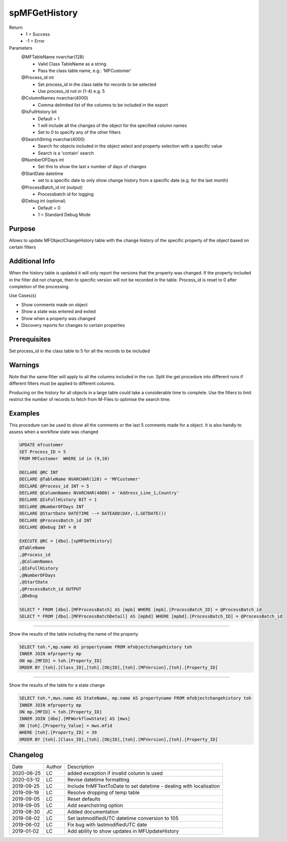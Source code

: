 
==============
spMFGetHistory
==============

Return
  - 1 = Success
  - -1 = Error
Parameters
  @MFTableName nvarchar(128)
    - Valid Class TableName as a string
    - Pass the class table name, e.g.: 'MFCustomer'
  @Process\_id int
    - Set process_id in the class table for records to be selected
    - Use process_id not in (1-4) e.g. 5
  @ColumnNames nvarchar(4000)
    - Comma delimited list of the columns to be included in the export
  @IsFullHistory bit
    - Default = 1
    - 1 will include all the changes of the object for the specified column names
    - Set to 0 to specify any of the other filters
  @SearchString nvarchar(4000)
    - Search for objects included in the object select and property selection with a specific value
    - Search is a 'contain' search
  @NumberOFDays int
    - Set this to show the last x number of days of changes
  @StartDate datetime
    - set to a specific date to only show change history from a specific date (e.g. for the last month)
  @ProcessBatch\_id int (output)
    - Processbatch id for logging
  @Debug int (optional)
    - Default = 0
    - 1 = Standard Debug Mode

Purpose
=======

Allows to update MFObjectChangeHistory table with the change history of the specific property of the object based on certain filters

Additional Info
===============

When the history table is updated it will only report the versions that the property was changed. If the property included in the filter did not change, then to specific version will not be recorded in the table.
Process_id is reset to 0 after completion of the processing.

Use Cases(s)

- Show comments made on object
- Show a state was entered and exited
- Show when a property was changed
- Discovery reports for changes to certain properties

Prerequisites
=============

Set process_id in the class table to 5 for all the records to be included

Warnings
========

Note that the same filter will apply to all the columns included in the run.  Split the get procedure into different runs if different filters must be applied to different columns.

Producing on the history for all objects in a large table could take a considerable time to complete. Use the filters to limit restrict the number of records to fetch from M-Files to optimise the search time.

Examples
========

This procedure can be used to show all the comments  or the last 5 comments made for a object.  It is also handly to assess when a workflow state was changed

.. code:: sql

    UPDATE mfcustomer
    SET Process_ID = 5
    FROM MFCustomer  WHERE id in (9,10)

    DECLARE @RC INT
    DECLARE @TableName NVARCHAR(128) = 'MFCustomer'
    DECLARE @Process_id INT = 5
    DECLARE @ColumnNames NVARCHAR(4000) = 'Address_Line_1,Country'
    DECLARE @IsFullHistory BIT = 1
    DECLARE @NumberOFDays INT
    DECLARE @StartDate DATETIME --= DATEADD(DAY,-1,GETDATE())
    DECLARE @ProcessBatch_id INT
    DECLARE @Debug INT = 0

    EXECUTE @RC = [dbo].[spMFGetHistory]
    @TableName
    ,@Process_id
    ,@ColumnNames
    ,@IsFullHistory
    ,@NumberOFDays
    ,@StartDate
    ,@ProcessBatch_id OUTPUT
    ,@Debug

    SELECT * FROM [dbo].[MFProcessBatch] AS [mpb] WHERE [mpb].[ProcessBatch_ID] = @ProcessBatch_id
    SELECT * FROM [dbo].[MFProcessBatchDetail] AS [mpbd] WHERE [mpbd].[ProcessBatch_ID] = @ProcessBatch_id

----

Show the results of the table including the name of the property

.. code:: sql

    SELECT toh.*,mp.name AS propertyname FROM mfobjectchangehistory toh
    INNER JOIN mfproperty mp
    ON mp.[MFID] = toh.[Property_ID]
    ORDER BY [toh].[Class_ID],[toh].[ObjID],[toh].[MFVersion],[toh].[Property_ID]

----

Show the results of the table for a state change

.. code:: sql

    SELECT toh.*,mws.name AS StateName, mp.name AS propertyname FROM mfobjectchangehistory toh
    INNER JOIN mfproperty mp
    ON mp.[MFID] = toh.[Property_ID]
    INNER JOIN [dbo].[MFWorkflowState] AS [mws]
    ON [toh].[Property_Value] = mws.mfid
    WHERE [toh].[Property_ID] = 39
    ORDER BY [toh].[Class_ID],[toh].[ObjID],[toh].[MFVersion],[toh].[Property_ID]

Changelog
=========

==========  =========  ========================================================
Date        Author     Description
----------  ---------  --------------------------------------------------------
2020-06-25  LC         added exception if invalid column is used
2020-03-12  LC         Revise datetime formatting
2019-09-25  LC         Include fnMFTextToDate to set datetime - dealing with localisation
2019-09-19  LC         Resolve dropping of temp table
2019-09-05  LC         Reset defaults
2019-09-05  LC         Add searchstring option
2019-08-30  JC         Added documentation
2019-08-02  LC         Set lastmodifiedUTC datetime conversion to 105
2019-06-02  LC         Fix bug with lastmodifiedUTC date
2019-01-02  LC         Add ability to show updates in MFUpdateHistory
==========  =========  ========================================================

